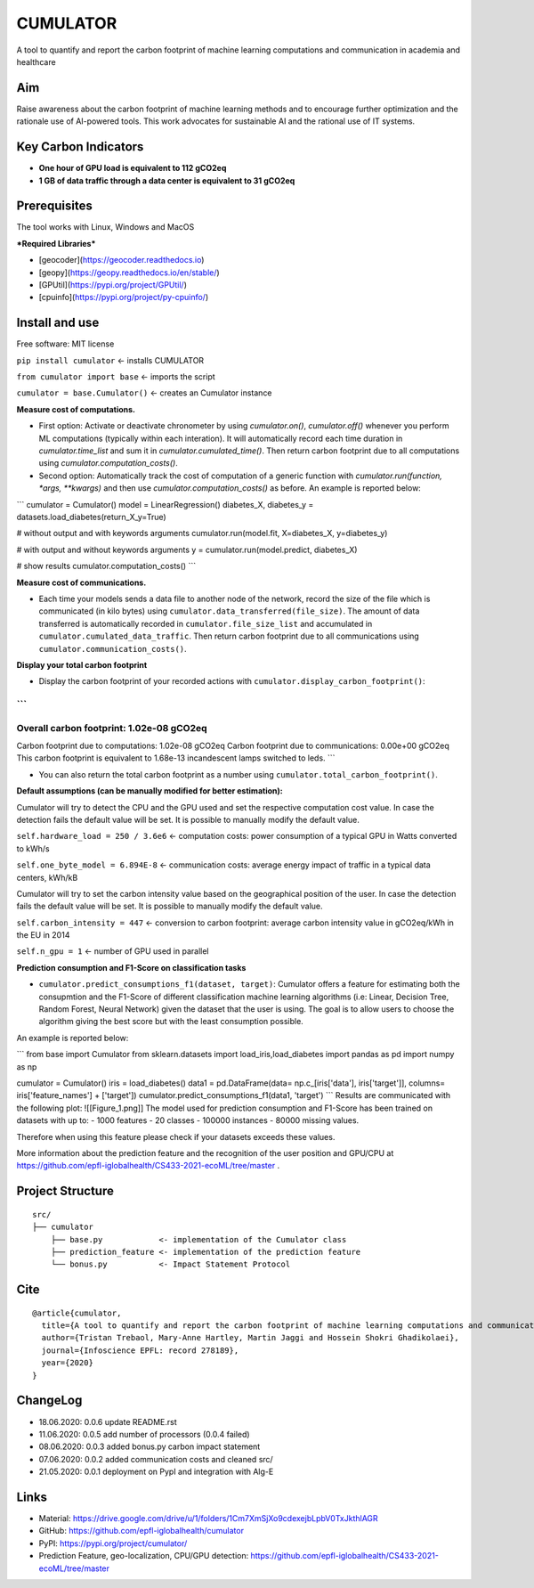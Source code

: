=========
CUMULATOR
=========

A tool to quantify and report the carbon footprint of machine learning computations and communication in academia and healthcare

Aim
___
Raise awareness about the carbon footprint of machine learning methods and to encourage further optimization and the rationale use of AI-powered tools.
This work advocates for sustainable AI and the rational use of IT systems.

Key Carbon Indicators
_____________________
* **One hour of GPU load is equivalent to 112 gCO2eq**
* **1 GB of data traffic through a data center is equivalent to 31 gCO2eq**

Prerequisites
_______________
The tool works with Linux, Windows and MacOS

***Required Libraries***

- [geocoder](https://geocoder.readthedocs.io)
- [geopy](https://geopy.readthedocs.io/en/stable/)
- [GPUtil](https://pypi.org/project/GPUtil/)
- [cpuinfo](https://pypi.org/project/py-cpuinfo/)

Install and use
_______________

Free software: MIT license

``pip install cumulator`` <- installs CUMULATOR

``from cumulator import base`` <- imports the script

``cumulator = base.Cumulator()`` <- creates an Cumulator instance 

**Measure cost of computations.** 

- First option: Activate or deactivate chronometer by using `cumulator.on()`, `cumulator.off()` whenever you perform ML computations (typically within each interation). It will automatically record each time duration in `cumulator.time_list` and sum it in `cumulator.cumulated_time()`. Then return carbon footprint due to all computations using `cumulator.computation_costs()`.
- Second option: Automatically track the cost of computation of a generic function with `cumulator.run(function, *args, **kwargs)` and then use `cumulator.computation_costs()` as before. An example is reported below:
```
cumulator = Cumulator()
model = LinearRegression()
diabetes_X, diabetes_y = datasets.load_diabetes(return_X_y=True)

# without output and with keywords arguments
cumulator.run(model.fit, X=diabetes_X, y=diabetes_y)

# with output and without keywords arguments
y = cumulator.run(model.predict, diabetes_X)

# show results
cumulator.computation_costs()
```

**Measure cost of communications.**

- Each time your models sends a data file to another node of the network, record the size of the file which is communicated (in kilo bytes) using ``cumulator.data_transferred(file_size)``. The amount of data transferred is automatically recorded in ``cumulator.file_size_list`` and accumulated in ``cumulator.cumulated_data_traffic``. Then return carbon footprint due to all communications using ``cumulator.communication_costs()``.

**Display your total carbon footprint**

- Display the carbon footprint of your recorded actions with ``cumulator.display_carbon_footprint()``:

```
########
Overall carbon footprint: 1.02e-08 gCO2eq
########
Carbon footprint due to computations: 1.02e-08 gCO2eq
Carbon footprint due to communications: 0.00e+00 gCO2eq
This carbon footprint is equivalent to 1.68e-13 incandescent lamps switched to leds.
```
    
- You can also return the total carbon footprint as a number using ``cumulator.total_carbon_footprint()``.

**Default assumptions (can be manually modified for better estimation):**

Cumulator will try to detect the CPU and the GPU used and set the respective computation cost value. In case the detection fails the default value will be set.
It is possible to manually modify the default value. 

``self.hardware_load = 250 / 3.6e6`` <- computation costs: power consumption of a typical GPU in Watts converted to kWh/s

``self.one_byte_model = 6.894E-8`` <- communication costs: average energy impact of traffic in a typical data centers, kWh/kB

Cumulator will try to set the carbon intensity value based on the geographical position of the user. In case the detection fails the default value will be set.
It is possible to manually modify the default value. 

``self.carbon_intensity = 447`` <- conversion to carbon footprint: average carbon intensity value in gCO2eq/kWh in the EU in 2014

``self.n_gpu = 1`` <- number of GPU used in parallel

**Prediction consumption and F1-Score on classification tasks**

- ``cumulator.predict_consumptions_f1(dataset, target)``: Cumulator offers a feature for estimating both the consupmtion and the F1-Score of different classification machine learning algorithms (i.e: Linear, Decision Tree, Random Forest, Neural Network) given the dataset that the user is using. The goal is to allow users to choose the algorithm giving the best score but with the least consumption possible. 
An example is reported below:

```
from base import Cumulator
from sklearn.datasets import load_iris,load_diabetes
import pandas as pd
import numpy as np

cumulator = Cumulator()
iris = load_diabetes()
data1 = pd.DataFrame(data= np.c_[iris['data'], iris['target']], columns= iris['feature_names'] + ['target'])
cumulator.predict_consumptions_f1(data1, 'target')
```
Results are communicated with the following plot:
![[Figure_1.png]]
The model used for prediction consumption and F1-Score has been trained on datasets with up to:
- 1000 features
-  20 classes 
- 100000 instances
- 80000 missing values.

Therefore when using this feature please check if your datasets exceeds these values.

More information about the prediction feature and the recognition of the user position and GPU/CPU at https://github.com/epfl-iglobalhealth/CS433-2021-ecoML/tree/master .

Project Structure
_________________

:: 

    src/
    ├── cumulator  
        ├── base.py            <- implementation of the Cumulator class
	├── prediction_feature <- implementation of the prediction feature
        └── bonus.py           <- Impact Statement Protocol

Cite
____
 
::

    @article{cumulator,
      title={A tool to quantify and report the carbon footprint of machine learning computations and communication in academia and healthcare},
      author={Tristan Trebaol, Mary-Anne Hartley, Martin Jaggi and Hossein Shokri Ghadikolaei},
      journal={Infoscience EPFL: record 278189},
      year={2020}
    }

ChangeLog
_________
* 18.06.2020: 0.0.6 update README.rst
* 11.06.2020: 0.0.5 add number of processors (0.0.4 failed)
* 08.06.2020: 0.0.3 added bonus.py carbon impact statement
* 07.06.2020: 0.0.2 added communication costs and cleaned src/
* 21.05.2020: 0.0.1 deployment on PypI and integration with Alg-E

Links
_____
* Material: https://drive.google.com/drive/u/1/folders/1Cm7XmSjXo9cdexejbLpbV0TxJkthlAGR
* GitHub: https://github.com/epfl-iglobalhealth/cumulator
* PyPI: https://pypi.org/project/cumulator/
* Prediction Feature, geo-localization, CPU/GPU detection: https://github.com/epfl-iglobalhealth/CS433-2021-ecoML/tree/master
